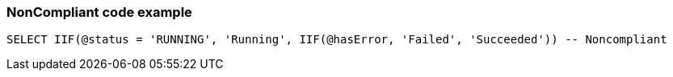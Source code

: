 === NonCompliant code example

[source,sql]
----
SELECT IIF(@status = 'RUNNING', 'Running', IIF(@hasError, 'Failed', 'Succeeded')) -- Noncompliant
----
